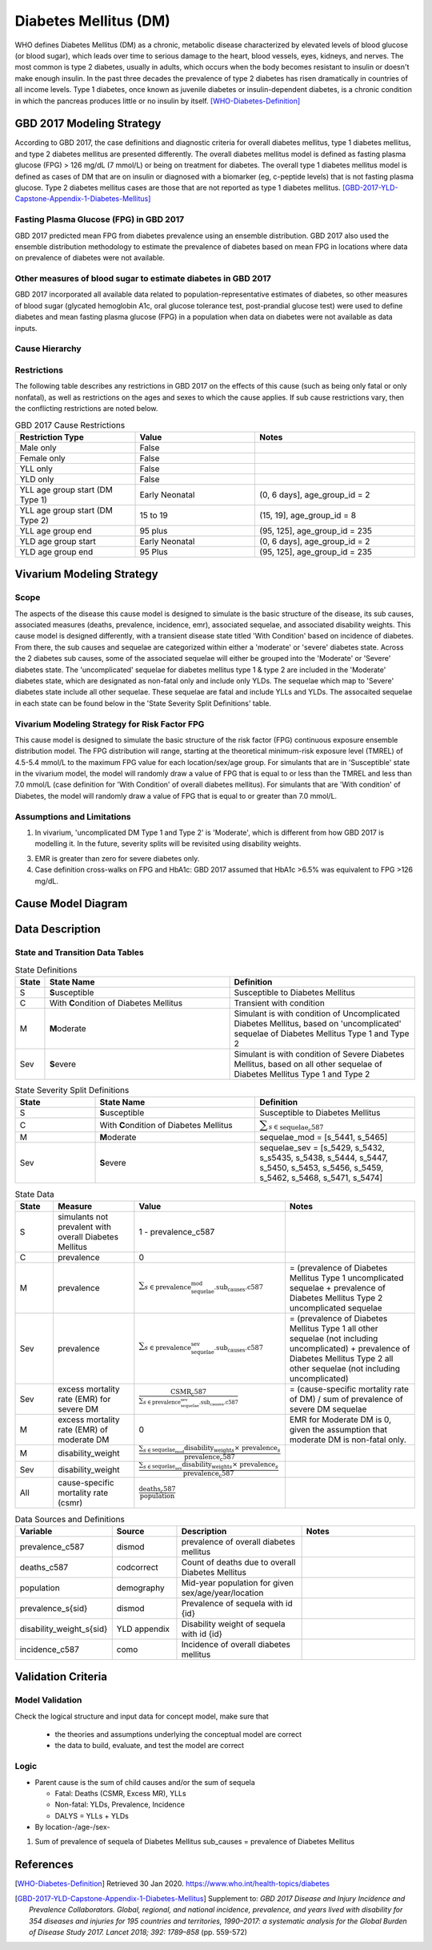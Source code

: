 .. _2017_cause_diabetes_mellitus:

======================
Diabetes Mellitus (DM)
======================

WHO defines Diabetes Mellitus (DM) as a chronic, metabolic disease characterized by elevated levels of blood glucose (or blood sugar), which leads over time to serious damage to the heart, blood vessels, eyes, kidneys, and nerves. The most common is type 2 diabetes, usually in adults, which occurs when the body becomes resistant to insulin or doesn't make enough insulin. In the past three decades the prevalence of type 2 diabetes has risen dramatically in countries of all income levels. Type 1 diabetes, once known as juvenile diabetes or insulin-dependent diabetes, is a chronic condition in which the pancreas produces little or no insulin by itself. [WHO-Diabetes-Definition]_

GBD 2017 Modeling Strategy
--------------------------

According to GBD 2017, the case definitions and diagnostic criteria for overall diabetes mellitus, type 1 diabetes mellitus, and type 2 diabetes mellitus are presented differently. The overall diabetes mellitus model is defined as fasting plasma glucose (FPG) > 126 mg/dL (7 mmol/L) or being on treatment for diabetes. The overall type 1 diabetes mellitus model is defined as cases of DM that are on insulin or diagnosed with a biomarker (eg, c-peptide levels) that is not fasting plasma glucose. Type 2 diabetes mellitus cases are those that are not reported as type 1 diabetes mellitus. [GBD-2017-YLD-Capstone-Appendix-1-Diabetes-Mellitus]_

Fasting Plasma Glucose (FPG) in GBD 2017 
++++++++++++++++++++++++++++++++++++++++

GBD 2017 predicted mean FPG from diabetes prevalence using an ensemble distribution. GBD 2017 also used the ensemble distribution methodology to estimate the prevalence of diabetes based on mean FPG in locations where data on prevalence of diabetes were not available. 

Other measures of blood sugar to estimate diabetes in GBD 2017
++++++++++++++++++++++++++++++++++++++++++++++++++++++++++++++

GBD 2017 incorporated all available data related to population-representative estimates of diabetes, so other measures of blood sugar (glycated hemoglobin A1c, oral glucose tolerance test, post-prandial glucose test) were used to define diabetes and mean fasting plasma glucose (FPG) in a population when data on diabetes were not available as data inputs. 

Cause Hierarchy
+++++++++++++++
.. image:: cause_hierarchy_dm.svg

Restrictions
++++++++++++

The following table describes any restrictions in GBD 2017 on the effects of this cause (such as being only fatal or only nonfatal), as well as restrictions on the ages and sexes to which the cause applies. If sub cause restrictions vary, then the conflicting restrictions are noted below. 

.. list-table:: GBD 2017 Cause Restrictions
   :widths: 15 15 20
   :header-rows: 1

   * - Restriction Type
     - Value
     - Notes
   * - Male only
     - False
     -
   * - Female only
     - False
     -
   * - YLL only
     - False
     -
   * - YLD only
     - False
     -
   * - YLL age group start (DM Type 1)
     - Early Neonatal
     - (0, 6 days], age_group_id = 2
   * - YLL age group start (DM Type 2)
     - 15 to 19
     - (15, 19], age_group_id = 8
   * - YLL age group end
     - 95 plus
     - (95, 125], age_group_id = 235
   * - YLD age group start
     - Early Neonatal
     - (0, 6 days], age_group_id = 2
   * - YLD age group end
     - 95 Plus
     - (95, 125], age_group_id = 235

Vivarium Modeling Strategy
--------------------------

Scope
+++++

The aspects of the disease this cause model is designed to simulate is the basic structure of the disease, its sub causes, associated measures (deaths, prevalence, incidence, emr), associated sequelae, and associated disability weights. This cause model is designed differently, with a transient disease state titled 'With Condition' based on incidence of diabetes. From there, the sub causes and sequelae are categorized within either a 'moderate' or 'severe' diabetes state. Across the 2 diabetes sub causes, some of the associated sequelae will either be grouped into the 'Moderate' or 'Severe' diabetes state.  The 'uncomplicated' sequelae for diabetes mellitus type 1 & type 2 are included in the 'Moderate' diabetes state, which are designated as non-fatal only and include only YLDs. The sequelae which map to 'Severe' diabetes state include all other sequelae. These sequelae are fatal and include YLLs and YLDs. The assocaited sequelae in each state can be found below in the 'State Severity Split Definitions' table.

Vivarium Modeling Strategy for Risk Factor FPG
++++++++++++++++++++++++++++++++++++++++++++++

This cause model is designed to simulate the basic structure of the risk factor (FPG) continuous exposure ensemble distribution model. The FPG distribution will range, starting at the theoretical minimum-risk exposure level (TMREL) of 4.5-5.4 mmol/L to the maximum FPG value for each location/sex/age group. For simulants that are in 'Susceptible' state in the vivarium model, the model will randomly draw a value of FPG that is equal to or less than the TMREL and less than  7.0 mmol/L (case definition for 'With Condition' of overall diabetes mellitus). For simulants that are 'With condition' of Diabetes, the model will randomly draw a value of FPG that is equal to or greater than 7.0 mmol/L.

Assumptions and Limitations
+++++++++++++++++++++++++++

1. In vivarium, 'uncomplicated DM Type 1 and Type 2' is 'Moderate', which is different from how GBD 2017 is modelling it. In the future, severity splits will be revisited using disability weights. 

3. EMR is greater than zero for severe diabetes only.

4. Case definition cross-walks on FPG and HbA1c: GBD 2017 assumed that HbA1c >6.5% was equivalent to FPG >126 mg/dL.

Cause Model Diagram
-------------------

.. image:: cause_model_dm.svg


Data Description
----------------

State and Transition Data Tables
++++++++++++++++++++++++++++++++

.. list-table:: State Definitions
   :widths: 1, 10, 10
   :header-rows: 1

   * - State
     - State Name
     - Definition
   * - S
     - **S**\ usceptible
     - Susceptible to Diabetes Mellitus
   * - C
     - With **C**\ ondition of Diabetes Mellitus
     - Transient with condition
   * - M
     - **M**\ oderate
     - Simulant is with condition of Uncomplicated Diabetes Mellitus, based on 'uncomplicated' sequelae of Diabetes Mellitus Type 1 and Type 2
   * - Sev
     - **S**\ evere
     - Simulant is with condition of Severe Diabetes Mellitus, based on all other sequelae of Diabetes Mellitus Type 1 and Type 2

.. list-table:: State Severity Split Definitions
   :widths: 5 10 10 
   :header-rows: 1

   * - State
     - State Name
     - Definition
   * - S
     - **S**\ usceptible
     - Susceptible to Diabetes Mellitus
   * - C
     - With **C**\ ondition of Diabetes Mellitus
     - :math:`\displaystyle{\sum_{s\in \text{sequelae_c587}}}`
   * - M
     - **M**\ oderate
     - sequelae_mod = [s_5441, s_5465]
   * - Sev
     - **S**\ evere
     - sequelae_sev = [s_5429, s_5432, s_s5435, s_5438, s_5444, s_5447, s_5450, s_5453, s_5456, s_5459, s_5462, s_5468, s_5471, s_5474]

.. list-table:: State Data
   :widths: 5 10 10 20
   :header-rows: 1

   * - State
     - Measure
     - Value
     - Notes
   * - S
     - simulants not prevalent with overall Diabetes Mellitus
     - 1 - prevalence_c587
     - 
   * - C 
     - prevalence
     - 0
     - 
   * - M 
     - prevalence
     - :math:`{\sum_{s\in \text{prevalence_sequelae_mod.sub_causes.c587}}}` 
     - = (prevalence of Diabetes Mellitus Type 1 uncomplicated sequelae + prevalence of Diabetes Mellitus Type 2 uncomplicated sequelae  
   * - Sev
     - prevalence
     - :math:`{\sum_{s\in \text{prevalence_sequelae_sev.sub_causes.c587}}}`
     - = (prevalence of Diabetes Mellitus Type 1 all other sequelae (not including uncomplicated) + prevalence of Diabetes Mellitus Type 2 all other sequelae (not including uncomplicated)
   * - Sev
     - excess mortality rate (EMR) for severe DM 
     - :math:`\frac{\text{CSMR_c587}}{\sum_{s\in \text{prevalence_sequelae_sev.sub_causes.c587}}}`
     - = (cause-specific mortality rate of DM) / sum of prevalence of severe DM sequelae
   * - M
     - excess mortality rate (EMR) of moderate DM
     - 0
     - EMR for Moderate DM is 0, given the assumption that moderate DM is non-fatal only. 
   * - M
     - disability_weight
     - :math:`\frac{{\sum_{s\in \text{sequelae_mod}}} \scriptstyle{\text{disability_weight}_s \times\ \text{prevalence}_s}}{\text{prevalence_c587}}`
     -
   * - Sev
     - disability_weight
     - :math:`\frac{{\sum_{s\in \text{sequelae_sev}}} \scriptstyle{\text{disability_weight}_s \times\ \text{prevalence}_s}}{\text{prevalence_c587}}`
     -
   * - All
     - cause-specific mortality rate (csmr)
     - :math:`\frac{\text{deaths_c587}}{\text{population}}`
     - 


.. list-table:: Data Sources and Definitions
   :widths: 10 10 20 20
   :header-rows: 1

   * - Variable
     - Source
     - Description
     - Notes
   * - prevalence_c587
     - dismod
     - prevalence of overall diabetes mellitus
     -
   * - deaths_c587
     - codcorrect
     - Count of deaths due to overall Diabetes Mellitus
     - 
   * - population
     - demography
     - Mid-year population for given sex/age/year/location
     - 
   * - prevalence_s{sid}
     - dismod
     - Prevalence of sequela with id {id}
     - 
   * - disability_weight_s{sid}
     - YLD appendix
     - Disability weight of sequela with id {id}
     - 
   * - incidence_c587
     - como
     - Incidence of overall diabetes mellitus
     -  

Validation Criteria
-------------------

Model Validation
++++++++++++++++

Check the logical structure and input data for concept model, make sure that 

  * the theories and assumptions underlying the conceptual model are correct
  * the data to build, evaluate, and test the model are correct

Logic
+++++

* Parent cause is the sum of child causes and/or the sum of sequela 

  * Fatal: Deaths (CSMR, Excess MR), YLLs

  * Non-fatal: YLDs, Prevalence, Incidence

  * DALYS = YLLs + YLDs 

* By location-/age-/sex-

1. Sum of prevalence of sequela of Diabetes Mellitus sub_causes = prevalence of Diabetes Mellitus


References
----------

.. [WHO-Diabetes-Definition]
    Retrieved 30 Jan 2020.
    https://www.who.int/health-topics/diabetes

.. [GBD-2017-YLD-Capstone-Appendix-1-Diabetes-Mellitus]
    Supplement to: `GBD 2017 Disease and Injury Incidence and Prevalence
    Collaborators. Global, regional, and national incidence, prevalence, and
    years lived with disability for 354 diseases and injuries for 195 countries
    and territories, 1990–2017: a systematic analysis for the Global Burden of
    Disease Study 2017. Lancet 2018; 392: 1789–858`
    (pp. 559-572)